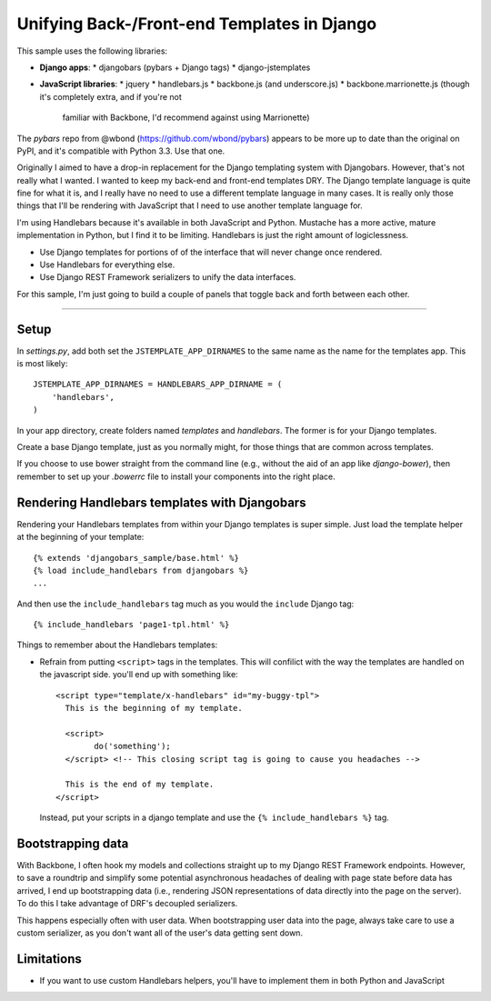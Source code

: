 Unifying Back-/Front-end Templates in Django
============================================

This sample uses the following libraries:

- **Django apps**:
  * djangobars (pybars + Django tags)
  * django-jstemplates

- **JavaScript libraries**:
  * jquery
  * handlebars.js
  * backbone.js (and underscore.js)
  * backbone.marrionette.js (though it's completely extra, and if you're not
    familiar with Backbone, I'd recommend against using Marrionette)

The *pybars* repo from @wbond (https://github.com/wbond/pybars) appears to be
more up to date than the original on PyPI, and it's compatible with Python 3.3.
Use that one.

Originally I aimed to have a drop-in replacement for the Django templating
system with Djangobars. However, that's not really what I wanted. I wanted to
keep my back-end and front-end templates DRY. The Django template language is
quite fine for what it is, and I really have no need to use a different
template language in many cases. It is really only those things that I'll be
rendering with JavaScript that I need to use another template language for.

I'm using Handlebars because it's available in both JavaScript and Python.
Mustache has a more active, mature implementation in Python, but I find it to
be limiting. Handlebars is just the right amount of logiclessness.

* Use Django templates for portions of of the interface that will never change
  once rendered.
* Use Handlebars for everything else.
* Use Django REST Framework serializers to unify the data interfaces.

For this sample, I'm just going to build a couple of panels that toggle back
and forth between each other.

------------------------------------------------------------

Setup
-----

In *settings.py*, add both set the ``JSTEMPLATE_APP_DIRNAMES`` to the same name as the
name for the templates app. This is most likely::

	JSTEMPLATE_APP_DIRNAMES = HANDLEBARS_APP_DIRNAME = (
	    'handlebars',
	)

In your app directory, create folders named *templates* and *handlebars*. The
former is for your Django templates.

Create a base Django template, just as you normally might, for those things
that are common across templates.

If you choose to use bower straight from the command line (e.g., without the
aid of an app like *django-bower*), then remember to set up your *.bowerrc*
file to install your components into the right place.


Rendering Handlebars templates with Djangobars
----------------------------------------------

Rendering your Handlebars templates from within your Django templates is super
simple. Just load the template helper at the beginning of your template::

	{% extends 'djangobars_sample/base.html' %}
	{% load include_handlebars from djangobars %}
	...

And then use the ``include_handlebars`` tag much as you would the ``include``
Django tag::

	{% include_handlebars 'page1-tpl.html' %}

Things to remember about the Handlebars templates:

* Refrain from putting ``<script>`` tags in the templates. This will confilict
  with the way the templates are handled on the javascript side. you'll end up
  with something like::

        <script type="template/x-handlebars" id="my-buggy-tpl">
          This is the beginning of my template.
          
          <script>
          	do('something');
          </script> <!-- This closing script tag is going to cause you headaches -->

          This is the end of my template.
        </script>

  Instead, put your scripts in a django template and use the
  ``{% include_handlebars %}`` tag.


Bootstrapping data
------------------

With Backbone, I often hook my models and collections straight up to my Django
REST Framework endpoints. However, to save a roundtrip and simplify some
potential asynchronous headaches of dealing with page state before data has
arrived, I end up bootstrapping data (i.e., rendering JSON representations of
data directly into the page on the server). To do this I take advantage of 
DRF's decoupled serializers.

This happens especially often with user data. When bootstrapping user data into
the page, always take care to use a custom serializer, as you don't want all of
the user's data getting sent down.


Limitations
-----------

* If you want to use custom Handlebars helpers, you'll have to implement them
  in both Python and JavaScript